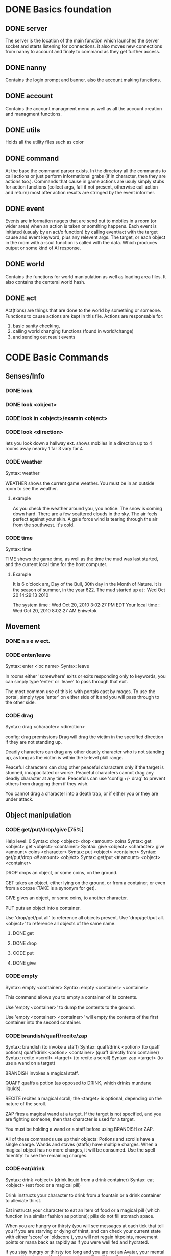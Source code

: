 #+TODO: CODE TEST BUG | DONE 

* DONE Basics foundation
** DONE server
   The server is the location of the main function which launches the
   server socket and starts listening for connections. it also moves
   new connections from nanny to account and finaly to command as they
   get further access.
** DONE nanny
   Contains the login prompt and banner. also the account making functions.
** DONE account
   Contains the account managment menu as well as all the account
   creation and managment functions.
   
** DONE utils
   Holds all the utility files such as color
** DONE command
   At the base the command parser exists. In the directory all the
   commands to call actions or just perform informational grabs
   (if in character, then they are actions too.). Commands that cause
   in game actions are usuly simply stubs for action functions
   (collect args, fail if not present, otherwise call action and
   return) most after action results are stringed by the event informer.
** DONE event
   Events are information nugets that are send out to mobiles in a
   room (or wider area) when an action is taken or somthing happens.
   Each event is initiated (usualy by an act/x function)
   by calling event/act with the target cause and event keyword, plus
   any relevent args. The target, or each object in the room with
   a :soul function is called with the data. Which produces output or
   some kind of AI response.
** DONE world
   Contains the functions for world manipulation as well as loading
   area files. It also contains the centeral world hash.
** DONE act
   Act(tions) are things that are done to the world by something or
   someone. Functions to cause actions are kept in this file.
   Actions are responsable for:
   1. basic sanity checking,
   2. calling world changing functions (found in world/change)
   3. and sending out result events
* CODE Basic Commands
** Senses/Info
*** DONE look
*** DONE look <object>
*** CODE look in <object>/examin <object>
*** CODE look <direction>
lets you look down a hallway ext.
shows mobiles in a direction up to 4 rooms away
nearby 1
far 3
vary far 4
*** CODE weather
Syntax: weather

WEATHER shows the current game weather.  You must be in an outside room
to see the weather.
**** example
As you check the weather around you, you notice:
The snow is coming down hard.
There are a few scattered clouds in the sky.
The air feels perfect against your skin.
A gale force wind is tearing through the air from the southwest.
It's cold.
*** CODE time
Syntax: time

TIME shows the game time, as well as the time the mud was last started,
and the current local time for the host computer.
**** Example
It is 6 o'clock am, Day of the Bull, 30th day in the Month of Nature.
It is the season of summer, in the year 622.
The mud started up at  :   Wed Oct 20 14:29:13 2010

The system time        :   Wed Oct 20, 2010 3:02:27 PM EDT
Your local time        :   Wed Oct 20, 2010 8:02:27 AM Eniwetok
** Movement
*** DONE n s e w ect.
*** CODE enter/leave
Syntax:  enter <loc name>
Syntax:  leave
 
In rooms either 'somewhere' exits or exits responding only to keywords,
you can simply type 'enter' or 'leave' to pass through that exit.
 
The most common use of this is with portals cast by mages.  To use the
portal, simply type 'enter' on either side of it and you will pass
through to the other side.

*** CODE drag
Syntax:  drag  <character> <direction>

config: drag premissions 
Drag will drag the victim in the specified direction if they are not
standing up.
 
Deadly characters can drag any other deadly character who is not standing
up, as long as the victim is within the 5-level pkill range.
 
Peaceful characters can drag other peaceful characters only if the target
is stunned, incapacitated or worse.  Peaceful characters cannot drag any
deadly character at any time.  Peacefuls can use 'config +/- drag' to
prevent others from dragging them if they wish.
 
You cannot drag a character into a death trap, or if either you or they
are under attack.
 
** Object manipulation
*** CODE get/put/drop/give [75%]
Help level: 0
Syntax:  drop <object>
         drop <amount>  coins
Syntax:  get  <object>
         get  <object>  <container>
Syntax:  give <object>  <character>
         give <amount>  coins <character>
Syntax:  put  <object>  <container>
Syntax:  get/put/drop   <# amount>  <object>
Syntax:  get/put        <# amount>  <object> <container>
 
DROP drops an object, or some coins, on the ground.
 
GET takes an object, either lying on the ground, or from a container, or
even from a corpse (TAKE is a synonym for get).
 
GIVE gives an object, or some coins, to another character.
 
PUT puts an object into a container.
 
Use 'drop/get/put all' to reference all objects present.
Use 'drop/get/put all.<object>' to reference all objects of the same name.
**** DONE get
**** DONE drop
**** CODE put
**** DONE give
*** CODE empty
Syntax:  empty <container>
Syntax:  empty <container> <container>
 
This command allows you to empty a container of its contents.
 
Use 'empty <container>' to dump the contents to the ground.
 
Use 'empty <container> <container>' will empty the contents of the
first container into the second container.
*** CODE brandish/quaff/recite/zap
Syntax:  brandish                       (to invoke a staff)
Syntax:  quaff/drink  <potion>                (to quaff potions)
         quaff/drink  <potion> <container>    (quaff directly from container)
Syntax:  recite <scroll> <target>       (to recite a scroll)
Syntax:  zap    <target>                (to use a wand on a target)
 
BRANDISH invokes a magical staff.
 
QUAFF quaffs a potion (as opposed to DRINK, which drinks mundane liquids).
 
RECITE recites a magical scroll; the <target> is optional, depending on the
nature of the scroll.
 
ZAP fires a magical wand at a target.  If the target is not specified, and
you are fighting someone, then that character is used for a target.
 
You must be holding a wand or a staff before using BRANDISH or ZAP.
 
All of these commands use up their objects:  Potions and scrolls have a
single charge.  Wands and staves (staffs) have multiple charges.  When a
magical object has no more charges, it will be consumed.  Use the spell
'identify' to see the remaining charges.
 
*** CODE eat/drink
Syntax:  drink <object>                  (drink liquid from a drink container)
Syntax:  eat   <object>                  (eat food or a magical pill)

 
Drink instructs your character to drink from a fountain or a drink container
to alleviate thirst.
 
Eat instructs your character to eat an item of food or a magical pill (which
function in a similar fashion as potions); pills do not fill stomach space.
 
When you are hungry or thirsty (you will see messages at each tick that
tell you if you are starving or dying of thirst, and can check your
current state with either 'score' or 'oldscore'), you will not regain
hitpoints, movement points or mana back as rapidly as if you were well
fed and hydrated.
 
If you stay hungry or thirsty too long and you are not an Avatar, your
mental state will begin to suffer.  Your combat skills will be affected,
your coordination will suffer and you may begin to either hallucinate or
become depressed.  Eating, drinking and a little rest will solve this
problem after a short period of time.

*** CODE fill
Syntax:  fill <drincon>
Syntax:  fill <container>
Syntax:  fill <pipe> <herb>
 
FILL can be used with drink containers, regular containers or pipes.
 - to fill a drink container, go to a fountain and 'fill <drinkcon>'
 - to fill a container such as a backpack with items from the ground,
   type 'fill <container>'
 - to fill a pipe you must have both the pipe and the herb in your
   inventory, then type 'fill <pipe> <herb>'
 
*** CODE smoke
You may 'smoke' a pipe after first filling it with a smokable herb or
tobacco.

*** CODE sacrifice
Syntax:  sacrifice <object>

Destroys object, and sends a message to imms (logged). 

** Equipment/Inventory
*** CODE wear/hold/wield/remove
Syntax:  hold   <object>
Syntax:  remove <object>
Syntax:  remove all
Syntax:  wear   <object>
Syntax:  wear   all
Syntax:  wield  <object>
 
Three of these commands will cause you to take an object from your inventory
and use it as equipment:
 
HOLD is for lights, wands and staves; WEAR is for armor; WIELD is for weapons.
 
You may not be able to HOLD, WEAR, or WIELD an item if its alignment does not
match yours, if it is too heavy for you, or if you are not experienced enough
to use it properly.
 
WEAR ALL will attempt to HOLD/WEAR/WIELD each suitable item in inventory.
 
REMOVE will take an object from your equipment and place it into inventory.
 
REMOVE ALL will remove all your equipment and place it into inventory.

*** CODE equipment
Syntax: equipment

EQUIPMENT lists your equipment (armor, weapons, and held items).
*** DONE inventory
Syntax: inventory

INVENTORY lists your inventory.

*** compare
Syntax: compare <object-1> <object-2>
Syntax: compare <object>

COMPARE compares two objects in your inventory.  If both objects are weapons,
it will report the one with the better average damage.  If both objects are
armor, it will report the one with the better armor class.

COMPARE with one argument compares an object in your inventory to the object
you are currently wearing or wielding of the same type.

COMPARE doesn't consider any special modifiers of the objects.

** Shops/Auctions
*** CODE list/buy/sell/value
Syntax: buy   <object>
Syntax: buy   <# of object> <object>
Syntax: list
Syntax: list  <object>
Syntax: sell  <object>
Syntax: value <object>
 
BUY buys an object from a shop keeper.
BUY <# of object> <object> will allow you to buy up to twenty of a normal
store item at once.
 
LIST lists the objects the shop keeper will sell you.  LIST <object> lists
just the objects with that name.
 
SELL sells an object to a shop keeper.
 
VALUE asks the shop keeper how much he, she, or it will buy the item for.
 
*** CODE appraise
Syntax: appraise <item>
        appraise all

Note: also must be skill Mmmm....
Appraise, when at a repairshop type mob, will tell you the condition of 
your equipment in question.  The mob will tell you if it needs repair or 
not, and if so, how much it will cost.
 
** Position
*** CODE stand/rest/sleep/wake
Help level: 0
Syntax:  rest
Syntax:  sleep
Syntax:  stand
Syntax:  wake
 
These commands change your position.
 
When you REST or SLEEP, you regenerate hit points, mana points, and movement
points at a much faster rate.  However, you are more vulnerable to attack,
and if you SLEEP you won't hear many things happen.
 
Use STAND or WAKE to come back to a standing position.  You can also WAKE
other sleeping characters.
 
SEE ALSO:  help 'sleep spell'
*** CODE sit
Syntax: sit

Sit makes your character sit down.

*** CODE kneel
Same basic idea as sit.
** Social
*** DONE say
*** DONE osay
*** DONE emote
*** CODE tell
Syntax: tell  <character> <message>

Amulets of communication, sending.
TELL sends a message to one awake player anywhere in the world.

*** CODE question/answer/ask
Syntax: ask      <message>
Syntax: question <message>
Syntax: answer   <message>


These commands send messages through communication channels to other players.

CHAT, MUSIC, and QUESTION and ANSWER also send messages to all interested 
players.  '.' is a synonym for CHAT.  The ASK and ANSWER commands 
both use the same 'question' channel

*** CODE yell/shout
Syntax: yell/shout     <message>

YELL sends a message to all awake players within your area.

*** CODE languages/language
Syntax: languages
Syntax: train <language name>

Languages alone shows which languages you know, and "language learn 
<name>" will add to your percentage of language knowledge.  To learn a 
language, a scholar who is knowledgable in that tongue must be present.

If someone is speaking in a language, and you know it, you will 
understand what they are saying.  However, to change the language in which 
you are speaking, you must change that manually.  (See help on SPEAK).

See also LANGUAGE , SPEAK

** Reading/Writing
*** note
USAGE - 'note (command) [number or text]'
   (command) can be any of the following:
    List, Read, Write, Subject, To, Show, Post, Remove, Take, Date.
   [number or text] can be left blank, be a number, or be words
    depending on what (command) you use.  Usage is explained below.

LIST - Lists the notes you can read. List [number] lists all the notes
 including, and after [number]. You must be at a note board to List.
 example: 'note list'    shows all notes on the board.
          'note list 10' shows notes 10 and later on the board.

READ - Displays the contents of [number]. You must be at a note board to
 Read, and you must specify a [number].
 example: 'note read 5' displays note #5.

WRITE - Puts you in an editor where you can write a note. You must be
 holding a note, and have a quill in your inventory to Write.
 example: 'note write' puts you in the editor. See Help EDITOR.
 
SUBJECT - Sets the subject line of a new note to [text]. You must be
 holding a note, and have a quill in your inventory to set the Subject.
 example: 'note subject Hello World!' sets Hello World! as the subject.

TO - Sets the recipient(s) to [text]. ALL means all players. IMMORTAL
 means all immortals. You must be holding a note, and have a quill.
 example: 'note to Harakiem' sets Harakiem as the note's recipient.

SHOW - displays a note you are holding.
 example: 'note show' displays the note you're holding.

POST - takes a note you're holding and posts it to the board you are at,
 so others may read it.
 example: 'note post' puts it on the board.

REMOVE - erases note [number] from a note board. You must be at a note
 board and be the note's author or an immortal to use Remove.
 example: 'note remove 12' removes note #12, if you're its author.
 
TAKE - similar to 'Remove' but places the note in your inventory, rather
 than completely erasing it.
 example: 'note take 10' moves note 10 to your inventory from the board.

DATE - similar to 'list' but replaces who the message is to with the
 date that the note was written.
 
Also See Help note 

*** read/write
to be discused
** Combat
*** CODE kill/murder
KILL MURDER
Syntax:  kill     <character>
Syntax:  murder   <character>   -- must be level 5 or higher to murder
 
KILL starts a fight, and, hopefully, kills something.
 
MURDER is used to initiate attacks on other player characters (WARNING:
see 'laws pkill' for restrictions on attacking other players).  You must
be level 5 or higher to be able to use the murder command.
 
*** CODE retreat
Syntax:  retreat
Syntax:  retreat <value>
Syntax:  retreat max
 
This command sets your wimpy value.  When your character takes damage that
reduces your hit points below your wimpy value, you will automatically
attempt to flee.
                                                      
'Wimpy' by itself sets your wimpy to about 20% your maximum hitpoints.
 
'Wimpy <value>' allows you to set your wimpy at a level you determine,
but it cannot exceed about 75% of your maximum hitpoints.
 
'Wimpy max' sets your wimpy at its maximum level for you.
 
Some monsters are wimpy.
 
See also FLEE

*** CODE flee/rescue
Syntax: flee
Syntax: rescue   <character>

Once you start a fight, you can't just walk away from it.  If the fight
is not going well, you can attempt to FLEE, or another character can
RESCUE you.

If you lose your link during a fight, then your character will keep
fighting, and will attempt to RECALL from time to time.  Your chances
of making the recall are reduced, and you will lose much more experience.

In order to RESCUE successfully, you must practice the appropriate skill.

*** CODE shove
Syntax:  shove <character> <direction>
(bull rush) 
Deadly characters can shove other deadly characters in the direction
specified if the victim is standing up.
 
Characters who have been in a safe room for longer than 30 seconds
will be unable to be shoved or dragged out of that room until they
either leave of their own choice or they shove/drag another player. 
 
You cannot shove a character into a death trap, and cannot shove
someone outside the 5-level pkill range.

** Skills/Spells
*** CODE cast
Syntax: cast <spell> <target>

Before you can cast a spell, you have to practice it.  The more you practice,
the higher chance you have of success when casting.  Casting spells costs mana.
The mana cost decreases as your level increases.

The <target> is optional.  Many spells which need targets will use an
appropriate default target, especially during combat.

If the spell name is more than one word, then you must quote the spell name.
Example: cast 'cure critic' frag.  Quoting is optional for single-word spells.
You can abbreviate the spell name.

When you cast an offensive spell, the victim usually gets a saving throw.
The effect of the spell is reduced or eliminated if the victim makes the
saving throw successfully.

See also the help sections for individual spells.
*** CODE skills
Syntax:  skills
Syntax:  skills <low level> <high level>


Note: skill work as in dnd, you have ranks per level. Not based on use. 
SLIST without an argument gives you a complete list of the spells and skills
available to your class, also indicating the maximum level to which you can
practice each.
 
SLIST <low level> <high level> gives a list of spells and skills available
to your class from the low level to the high level specified.
 
Example:  slist 2 2
 
    SPELL & SKILL LIST
    ------------------
    Level 2
      skill :                mount   Current:  75 Max: 85 
 
*** CODE spells
spells lists spells you know (dont have to practice, you just cast them and they work, cool)

*** CODE weap(on proficiencies)
lists weapon proficiencies
** Group
*** CODE follow
Syntax:  follow <character>
 
'Follow' starts you following another character.  To stop following, type
'follow self'.  You cannot follow those more than ten levels above you.
 
You may follow lower level characters or characters up to ten levels higher.
You must first follow someone before you can join their group.
 
See also GROUP
*** CODE group
Syntax:  group <character>, group all, group, group disband
 
'Group <character>' adds someone who is following you into your group, making
them a group member.  Group members share experience from kills, and may use
the GTELL and SPLIT commands.  If anyone in your group is attacked, you will
automatically join the fight.
 
If character is already a member of your group, 'group <character>' again to
remove them from your party.  Removing the character from the group does not
stop them from following you, however.  A character can also leave a group
by using the 'follow self' command, in which case they will both leave your
group and stop following you.
 
'Group' with no argument shows statistics for each character in your group.
 
'Group all' groups all eligible players following you in the room.
 
'Group disband' allows the leader to disband his group (members will stop
following and are ungrouped).
 
You may group only characters within eight levels of your own.  See section
10 of your Adventurer's Guide for more information on groups and grouping.
*** CODE split
Syntax: SPLIT <amount>

SPLIT splits some gold between you and all the members of your
group who are in the same room as you.  It's customary to SPLIT
the gold after a kill.

** Locks and Doors
*** CODE open/close/lock/unlock/pick
Question: Will doors be an item or an exit
Syntax: open   <object|direction>
Syntax: close  <object|direction>
Syntax: lock   <object|direction>
Syntax: unlock <object|direction>
Syntax: pick   <object|direction>

OPEN and CLOSE open and close an object or a door.
LOCK and UNLOCK lock and unlock a closed object or door.  You must have
the requisite key to LOCK or UNLOCK.
PICK can open a lock without having the key.  In order to PICK successfully,
you must practice the appropriate skill.
 
** PC Info-config
*** CODE description
Syntax: description
        bio

The DESCRIPTION command puts you into an editor to edit your long character
description (what people see when they look at you).
The BIO command puts you into an editor to edit your personal bio: what
people see when they check WHOIS on you.
 
An Immortal can request you change your description or bio if it contains
inappropriate material.  Do not use profanity, racial slurs, sexual comments,
other players names (without their permission), or off-color remarks.  Refusal
to change your bio, description, or title on Immortal request is grounds for
loss of character privileges.

** OOC info
*** CODE areas
Syntax:  areas
Syntax:  areas old
Syntax:  areas <low range> <hi range>

[IMMS ONLY ]
The 'areas' command displays an alphabetically sorted list of all areas
within the game, together with the author and suggested level range of
each area.  
 
The 'areas old' command displays an unsorted list of all areas (the old
style), as well as the author and suggested level range of each area.
 
You can specify a level range to see a list of all areas with suggested
ranges which encompass the argument.  This can be a little awkward as
each area has a low and a high suggested range.  Suffice to say that if
an area's level range matches even one level of the range you request,
it will be displayed.
 
Special thanks to Fireblade for design and coding of this restyled function.
The Realms of Despair will provide a copy of areas built by individuals
to that individual and no one else. To receive a copy of an area for use
on other muds, you must contact that individual.

*** CODE commands/socials
Help level: 1
Syntax:  commands <string>
Syntax:  socials
 
COMMANDS shows you all the (non-social) commands available to you.  If you
include a string you see all available commands that begin with that string.
 
SOCIALS shows you all the social commands available to you.
(Special thanks to KaVir for mailing us lots of extra socials)
 
See also EMOTE

*** CODE level
Syntax:  level
 
Your character advances in power by gaining experience.  Type LEVEL to see
how many experience points you'll need for the next few levels.
 
You gain experience by:
    inflicting damage upon an opponent
    being part of a group that kills an opponent
    succeeding while learning a skill or a spell through real world usage
 
You lose experience by:
    fleeing from combat
    recalling out of combat
    being the target of some spells (energy drain, etc.)
    dying
 
The experience you get from a kill depends on several things:  how many 
players are in your group; your level versus the level of the monster;
your alignment versus the monster's alignment and some random variation.
 
Your last 50 kills are recorded.  Each time you kill a creature that has
been one of your last 50 kills you will receive less and less exp for it.
(C)ontinue, (N)on-stop, (R)efresh, (B)ack, (Q)uit: [C] c
The creature will also learn from its experience with you over time; if
its intelligence is higher than your own it will begin to gain an
advantage over you in combat.

*** CODE score
Syntax: score
 
SCORE is a sheet filled with your characters statistics.  When you type
score, only you can see what is listed there.  Should you want to let
others see your characters health, you can type REPORT.  
 
To get a breakdown of what each slot in your score means, read section 4
in your Adventurer's Guide book.

**** Example
Score for Riecon the Attendant.
----------------------------------------------------------------------------
LEVEL: 65          Race : Elf               Played: 19 hours
YEARS: 16          Class: Druid             Log In: Wed Oct 20 14:30:45 2010
STR  : 10(10)    HitRoll: 1                 Saved:  Wed Oct 20 14:44:17 2010
INT  : 15(14)    DamRoll: 0                 Time:   Wed Oct 20 14:49:55 2010
WIS  : 17(16)      Armor: 0080, improper for adventure
DEX  : 16(16)      Align: +0000, neutral          Items: 00000   (max 13000)
CON  : 12(11)      Pos'n: standing               Weight: 00001 (max 1000000)
CHA  : 16(16)      Wimpy: 0          Style: standard  
LCK  : 12(12) 
Glory: 0000(0000) 
PRACT: 004         Hitpoints: 24    of    24   Pager: (X)  24    AutoExit(X)
XP   : 2000             Mana: 145   of   145   MKills:  00000    AutoLoot( )
GOLD : 10,000           Move: 110   of   110   Mdeaths: 00000    AutoSac ( )
You feel fine.
Languages: common elvish dwarven pixie ogre orcish trollese rodent insectoid mammal reptile dragon spiritual magical goblin god ancient halfling clan gith gnome 
----------------------------------------------------------------------------
IMMORTAL DATA:  Wizinvis [ ]  Wizlevel (65)
Bamfin:  Riecon appears in a swirling mist.
Bamfout: Riecon leaves in a swirling mist.

*** CODE title
Syntax:  title <string>

Titles on the left, character set, titles on the right, imm set. 
This command allows you to set your title the text of your choice.  The
game supplies a title when your character is created and each time you
advance a level.  
 
+  Must be level five or higher to use title
+  Titles are subject to the same guidelines for use of language as channels
 
*** CODE who
Help level: 1
WHO shows the characters currently in the Realms.  Invisible characters will
not appear on this list if you cannot detect invisible.  Immortals who are
wizinvis higher than your own level also will not appear.
 
Syntax:  who                 who <class>    who <class> race>
         who <level range>   who deadly     who <class> <race> <level range>
 
With arguments, WHO can show players of certain classes, races, or levels:
For example:
 
 who 10                  lists all characters level 10 or above
 who 15 20               lists all characters between level 15 and 20
 who cleric              lists all clerics playing
 who cleric elf          lists all cleric elfs playing
 who imm                 lists all Immortals playing
 who cleric 1 5          lists all clerics between levels 1 and 5
 who deadly              lists all deadly (pkill) characters playing
 
NEW ADDITIONS:
 who 'guild of mages'    lists all online members of the specified Guild
 who <order name>        lists all online members of the specified Order
 who <clan name>         lists all online members of the specified Clan

*** mail
Syntax: mail list
Syntax: mail read    <number>
Syntax: mail read    all
Syntax: mail write
Syntax: mail subject <string>
Syntax: mail to      <to-list>
Syntax: mail take    <number>
Syntax: mail show
Syntax: mail post
Syntax: mail remove  <number>

The mail command is very similar to the note command.  To write mail, as 
in notes, you must have a blank note held in your hands, and a quill or 
pen in your inventory.  Mail can only be addressed to real players, or 
'all'.  There is a charge for reading and taking mail.

To post mail to more than one party, use 'note to <name> <name> <name>', etc.
Note that any of the named parties can remove the mail before the other
parties get a chance to read it.

See also 'HELP BOARDS', 'HELP NOTE'.

** Feedback
*** CODE bug/typo
Help level: 0
Syntax: bug <message>
Syntax: typo <message>

These commands will take your message and record it into a file as feedback
to the mud implementors.

* Spells
OMG no mana, period
** magic mirror
Syntax: cast 'magic mirror' <name>
   Lets you 'scry' into a room, seeing it as though you where looking based on a mobiles name, 
returning a list of choices, with PCs at the top.
** fly
Syntax:  cast 'fly' <character>
 
This spell enables the target character to fly.  It is useful in saving
mv (movement points), preventing a character from falling when in the
air, moving over water or through the air, and in preventing an opponent
from tripping you.
 
Some water areas require the use of fly to prevent damage from drowning.
If you are in an area and your movement suddenly begins to drop, then you
begin losing hps <hitpoints>, you should cast fly immediately.

** float
Syntax: cast 'float' <character>
 
This spell enables the target character to float.  It is useful in saving
mv (movement points), makes a character float slowly to the ground when
falling from in the air, and allows you to move over water and through the
air.
 
Some water areas require the use of float to prevent damage from drowning.
If you are in an area and your movement suddenly begins to drop, then you
begin losing hps <hitpoints>, you should cast float immediately.

* Skills
** climb
Autmatic
 
This skill enables you to climb into and out of rooms that require it.

** appraise
When using value or apprase, returns the value your skill tells you its worth as well as the NPC's estimate.
Also, value and apprase can be used outside of a shop, but just uses skill.
** aid
Syntax: aid <character>

This skill allows you to bring a stunned person back into consciousness.

** rescue
Syntax: rescue   <character>

Once you start a fight, you can't just walk away from it.  If the fight
is not going well, you can attempt to FLEE, or another character can
RESCUE you.

If you lose your link during a fight, then your character will keep
fighting, and will attempt to RECALL from time to time.  Your chances
of making the recall are reduced, and you will lose much more experience.

In order to RESCUE successfully, you must practice the appropriate skill.

* Configs
** Swim
Config on whether or not to dive into water when moving.
* Systems
** death
Corpse drops,
you go to the relms of the dead.
someone raises you, or 
you can reincarnate (you suffer from death sickness, lo
** damage
When one character attacks another, the severity of the damage is shown
in the verb used in the damage message.  Damage messages vary depending
on weapon type, or what is inflicting the damage.  Escalating damage is
indicated by the use of _ _ around the messages, regardless of weapon
type.  Messages in all caps indicate even higher degrees of damage,
while those surrounded by * * indicate the highest levels.
 
The message shown will reflect the actual damage you are inflicting on
(or receiving from) your opponent, and not a specific fixed amount.
** resets
   Every time the world is loaded, and after a certain period of
   time, items in a rooms :reset set are cloned into the room, unless
   one still exists in the room. 
** tick
1/year per real month (use calandar)
Many of the actions in the Realms are based upon interval timers, including
combat, most autonomous monster actions, hp/mana/move regeneration, spell
duration, weather, and area resetting.
 
Of these timers, the hp/mana/move regeneration timer is popularly called the
'tick'.  Ticks in these Realms average 60 seconds of real time, but the
actual amount varies randomly from 45 seconds to 75 seconds.
 
Area resetting happens roughly every 3 minutes if there are no characters in
in the area; less often (15 minutes) if any characters are present; Also,
some lower level areas have shorter reset periods, while some higher level
areas have longer reset periods.
 
Note that objects lying on the ground will not be regenerated if anyone is
in the area when it resets.
 
Area resets are indicated by 'squeaking noises' or other messages just prior
to the reset itself.

** MOTD
   Message of the day! (that thing that pops up at login that no one ever sets
** weapons
Weapons are the primary source of fighting power for most classes,
especially at lower levels where other skills and spells remain
unlearned. To use a weapon, simply 'wield <weapon name>'. You will
hit more frequently with a weapon which is suited to your class, so
choose your weapon wisely. For instance, mages use short blades at 95%
efficiency. A mage wielding a long blade would hit his/her target less
frequently, dependant upon the hitroll of the weapon in hand. Also, be
sure to practice and adept your favored weapontype for best results.

** config (account)
*** ansi
Syntax: ansi <on/off>

The ansi command will either enable or disable ansi colour.  Ansi colour
will work provided your terminal has a compatible mode.

*** prompt
Syntax:   prompt  <string>
Syntax:   fprompt <string> (Meh)
 
Sets your prompt to a given string.  The game automatically sets your prompt 
when your character is created, but you can use PROMPT to change your prompt
to more to your liking.  If you type 'default' as the string, your prompt
will be set back to the game default.

The fprompt sets your fighting prompt.  This is the prompt that is displayed
to you while you are fighting.  It follows the same format as the normal
prompt does.
Your prompt can be any string of characters that you wish. You can also embed
special characters and tokens into the string that you set. These special
characters are linked with specific groups of tokens. These tokens will add
specific sets of information to your prompt.
 
The first special character is:  %
Tokens for % are:
  %h  - current hitpoints                
  %H  - maximum hitpoints              
  %v  - current movement                 
  %x  - current experience
  %A  - invisible/hide/sneak indicator 
  
The other special characters are:
 &  - Foreground color
 
Examples (assuming current hit points of 43, mana of 23, and movement of 120):
Prompt %h%m%v       =   4323120
Prompt <%h|%m|%v>>> =   <43|23|120>>>
Prompt %h %m %v     =   43 23 120
 
Please see HELP PCOLORS for a list of the color tokens. If you are immortal,
there are separate prompt options for your use. See HELP IMMPROMPT.

** social
(Meh)
The following information is needed to create a social:
Use sedit <social> [field] to set one of the fields:
  CNoArg: response to character if no argument given
  ONoArg: response to room if no argument given
  CFound: Response to character if target is someone else
  OFound: Response to room if target is someone else
  VFound: Response to target if target is someone else
  CAuto : Response to character if target is self
  OAuto : Response to room if target is self
Variables you can use are:
  $n - Name of the user of the social.
  $N - Name of the target of the social.
  $m - him/her/it for the user the social.
  $M - him/her/it for the target of the social.
  $s - his/her/its for the user of the social.
  $S - his/her/its for the targt of the social.
  $e - he/she/it for the user of the social.
  $E - he/she/it for the target of the social.
 
** Councils?

The following councils exist to administrate various areas of the mud:
 
Council of Elders -- responsible for complete mud administration, with each
                     member working independently in other areas as well.
The Symposium     -- responsible for immortalization of avatars, mortal
                     immortal communications, and idea/project management.
Pkill Conclave    -- responsible for administration and development of the
                     deadly combat system, clans and other pkill matters.
Quest Council     -- responsible for creating, running and overseeing quests
                     as well as evolution of the quest system itself.
Newbie Council    -- primarily oversees concerns dealing with new, low-level
                     characters (areas, equipment, etc.), this council also
                     employs many mortals who assist new players in need.
Code Council      -- responsible for all code-related matters
Neophyte Council   -- Overseer of level 51-53 immortals and inactivity 
                      demotions.
See also HELP '<council name>' for further information.
Typing <councils> <council name> will show membership numbers and a brief
description of what the council does.
*** counciltalk
Syntax: counciltalk <message>
Syntax: coun <message>
 
The Counciltalk command will allow your message to be heard by other
characters in your council, should you be a member of one.

** Guilds
Guilds are special organizations for each class within the realms. Belonging
to a Guild has many advantages, such as gaining new knowledge of your class,
making new friends in the Realms, exciting quests, the great feeling of 
helping other players, and many other aspects of Guild life make being in a
Guild a memorable experience.  Each Guild has its own separate headquarter
with a healer, a practice room, a Guild store, and many other rooms that makes
each Guild unique unto itself.
 
Membership in a Guild is not something that is easily obtained, and you must
be a law-abiding player.  Deadly players are not allowed to join Guilds.
There are rules within each Guild, and along with these rules, you must
follow the rules of this MUD.
 
To gain entry into a Guild, you should speak with a leader of the Guild.  The
leaders are those people who have the title <Leader>, <First> and <Second>.
To find out who is on from a Guild, type "who 'Guild of *****'.  For example,
if you are a Druid, and you wish to find out who is on from the Guild of 
Druids, type "who 'Guild of Druids'", and you will be given a list of players
that belong to the Guild.
** Mental State
Your mental state is your current frame of mind, and how clearly and
realistically you view your surroundings.  Mental states can be affected
by prolonged combat, hunger, thirst, or poison.  If you are affected by
one of the above for a period of time, your mental state will begin to
deteriorate, and you will not view your surroundings as they truly are.
You may begin to hallucinate, or become too lethargic to function, and
your general abilities will be affected.  In extreme cases you may
collapse from exhaustion or enter a delirious coma.
 
To restore your mental state, you may need to rest (resting and sleeping
will speed your recovery), eat, cure whatever poison afflicts you, etc.
Note that if you are malnourished your state will not improve, even with
sleep, until you have fed and/or quenched your thirst.
 
Your mental state is by the text line in 'score' which describes your state
of mind (You feel great, etc.)  The 'group' display contains a less accurate
reading of your and your group-mates' mentalstates as well.
 
Note:  Changing your deity now affects your mental state.
 
See also 'GROUP DISPLAY'

* Rest





